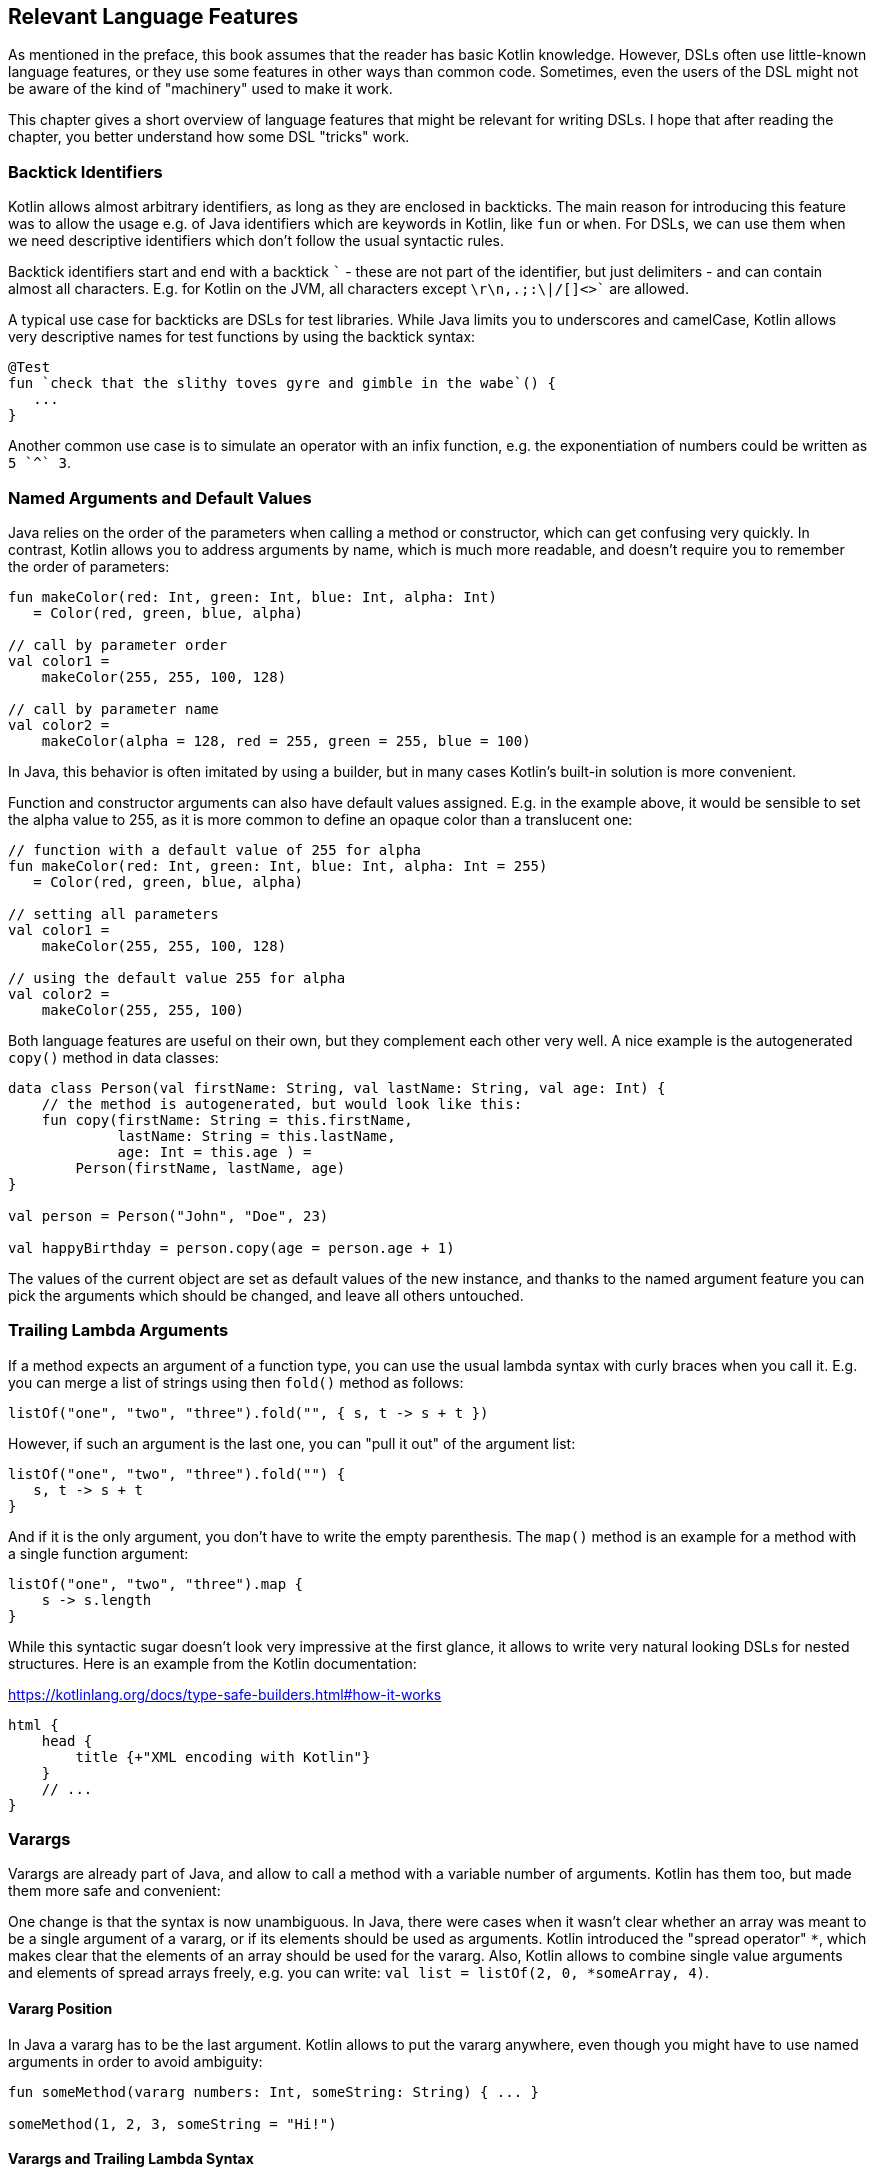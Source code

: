 == Relevant Language Features

As mentioned in the preface, this book assumes that the reader has basic Kotlin knowledge. However, DSLs often use little-known language features, or they use some features in other ways than common code. Sometimes, even the users of the DSL might not be aware of the kind of "machinery" used to make it work.

This chapter gives a short overview of language features that might be relevant for writing DSLs. I hope that after reading the chapter, you better understand how some DSL "tricks" work.

=== Backtick Identifiers (((Backtick Identifiers)))

Kotlin allows almost arbitrary identifiers, as long as they are enclosed in backticks. The main reason for introducing this feature was to allow the usage e.g. of Java identifiers which are keywords in Kotlin, like `fun` or `when`. For DSLs, we can use them when we need descriptive identifiers which don't follow the usual syntactic rules.

Backtick identifiers start and end with a backtick `{backtick}` - these are not part of the identifier, but just delimiters - and can contain almost all characters. E.g. for Kotlin on the JVM, all characters except `\r\n,.;:\|/[]<>{backtick}` are allowed.

A typical use case for backticks are DSLs for test libraries. While Java limits you to underscores and camelCase, Kotlin allows very descriptive names for test functions by using the backtick syntax:

[source]
----
@Test
fun `check that the slithy toves gyre and gimble in the wabe`() {
   ...
}
----

Another common use case is to simulate an operator with an infix function, e.g. the exponentiation of numbers could be written as `5 {backtick}^{backtick} 3`.

=== Named Arguments and Default Values

Java relies on the order of the parameters when calling a method or constructor, which can get confusing very quickly. In contrast, Kotlin allows you to address arguments by name, which is much more readable, and doesn't require you to remember the order of parameters:

[source,kotlin]
----
fun makeColor(red: Int, green: Int, blue: Int, alpha: Int)
   = Color(red, green, blue, alpha)

// call by parameter order
val color1 =
    makeColor(255, 255, 100, 128)

// call by parameter name
val color2 =
    makeColor(alpha = 128, red = 255, green = 255, blue = 100)
----

In Java, this behavior is often imitated by using a builder, but in many cases Kotlin's built-in solution is more convenient.

Function and constructor arguments can also have default values assigned. E.g. in the example above, it would be sensible to set the alpha value to 255, as it is more common to define an opaque color than a translucent one:

[source,kotlin]
----
// function with a default value of 255 for alpha
fun makeColor(red: Int, green: Int, blue: Int, alpha: Int = 255)
   = Color(red, green, blue, alpha)

// setting all parameters
val color1 =
    makeColor(255, 255, 100, 128)

// using the default value 255 for alpha
val color2 =
    makeColor(255, 255, 100)
----

Both language features are useful on their own, but they complement each other very well. A nice example is the autogenerated `copy()` method in data classes:

[source,kotlin]
----
data class Person(val firstName: String, val lastName: String, val age: Int) {
    // the method is autogenerated, but would look like this:
    fun copy(firstName: String = this.firstName,
             lastName: String = this.lastName,
             age: Int = this.age ) =
        Person(firstName, lastName, age)
}

val person = Person("John", "Doe", 23)

val happyBirthday = person.copy(age = person.age + 1)
----

The values of the current object are set as default values of the new instance, and thanks to the named argument feature you can pick the arguments which should be changed, and leave all others untouched.

=== Trailing Lambda Arguments

If a method expects an argument of a function type, you can use the usual lambda syntax with curly braces when you call it. E.g. you can merge a list of strings using then `fold()` method as follows:

[source,kotlin]
----
listOf("one", "two", "three").fold("", { s, t -> s + t })
----

However, if such an argument is the last one, you can "pull it out" of the argument list:

[source,kotlin]
----
listOf("one", "two", "three").fold("") {
   s, t -> s + t
}
----

And if it is the only argument, you don't have to write the empty parenthesis. The `map()` method is an example for a method with a single function argument:

[source,kotlin]
----
listOf("one", "two", "three").map {
    s -> s.length
}
----

While this syntactic sugar doesn't look very impressive at the first glance, it allows to write very natural looking DSLs for nested structures. Here is an example from the Kotlin documentation:

[source,kotlin]
.https://kotlinlang.org/docs/type-safe-builders.html#how-it-works
----
html {
    head {
        title {+"XML encoding with Kotlin"}
    }
    // ...
}
----

=== Varargs

Varargs are already part of Java, and allow to call a method with a variable number of arguments. Kotlin has them too, but made them more safe and convenient:

One change is that the syntax is now unambiguous. In Java, there were cases when it wasn't clear whether an array was meant to be a single argument of a vararg, or if its elements should be used as arguments. Kotlin introduced the "spread operator" `*`, which makes clear that the elements of an array should be used for the vararg. Also, Kotlin allows to combine single value arguments and elements of spread arrays freely, e.g. you can write: `val list = listOf(2, 0, *someArray, 4)`.

==== Vararg Position

In Java a vararg has to be the last argument. Kotlin allows to put the vararg anywhere, even though you might have to use named arguments in order to avoid ambiguity:

[source,kotlin]
----
fun someMethod(vararg numbers: Int, someString: String) { ... }

someMethod(1, 2, 3, someString = "Hi!")
----

==== Varargs and Trailing Lambda Syntax

At the first glance, having the choice to put varargs wherever you want doesn't seem to be terribly useful. But there is one use case which makes this feature interesting from a DSL design perspective: You can put a vararg as second to last argument before a trailing lambda argument.

[source,kotlin]
----
fun someMethod(someString: String, vararg numbers: Int, block: () -> Unit) { ... }

someMethod("Hi!", 1, 2, 3) {
    ...
}
----

You don't need named arguments for clarification in this case.

=== Property-Syntax

Kotlin allows to control how properties are read and written. This makes it easy to hide DSL functionality in plain sight. An easy example is checking preconditions:

[source,kotlin]
----
class TemperatureSensor {
    var celsius: Double = 0.0
        set(value) {
            if(value < -273.15) {
                throw IllegalArgumentException("Temperature is under absolute zero.")
            }
            field = value
       }
   ...
}
----

Later in the extensions section we'll discuss another use of the property syntax.

=== Operator Overloading

Kotlin allows operator overloading, but is quite conservative in the sense that it permits only a fixed and quite limited set of operators:

* the unary operators `+`, `-` and `!`
* the binary arithmetic operators `+`, `-`, `*`, `/` and `%`
* the augmented assignments for these: `+=`, `-=`, `*=`, `/=` and `%=`
* the range operator `..`
* the in operator `in`
* the index access operator `[]`
* the invoke operator `()`
* the equality operators `==` and `!=`
* the comparison operators `<`, `<{zwsp}=`, `>`, `>=`

Note that the boolean operators `&&` and `||` cannot be overloaded.

There are many use cases for operators, but please don't overuse them. There should be at least some association or analogy between the operation and the chosen operator. E.g. for concatenating a path, `/` would be fine, as it is a common path separator. If you want to "add" a single value to a block in some sense, using the unary `+` has become a kind of standard. It might be also okay to use `..` instead of a `:`, because of the visual similarity.

But at some point you need to draw a line, e.g. inverting a matrix by using `!` would be in my opinion a bit of a stretch. Also, it can be confusing when you reuse an operator too often, like "adding" an address, phone number, email or website to a person. Often it is better to use an infix function with a meaningful name instead of letting the users guess what an operator could mean.

.Don't be too clever
****
There is a temptation to be too clever when designing a DSL, by assuming that other people will have the same associations as oneself when looking at certain DSL elements. You may think, "A percent sign clearly looks like a little fraction", but others may not. It's the same awkward situation as for a joke not everyone gets. Such "clever" assumptions make it not only harder to learn the DSL, but make people feel dumb for no good reason.
****

That said, you can do some sneaky things with operators. E.g. the invoke operator can be used to simulate the syntax of a function call, so you can e.g. camouflage objects to look like functions. Similarly, the index access operator can be used to mimic e.g. arrays and maps.

=== Extensions

One of the most important features for DSL design are functions and lambdas with receivers. This can be understood as putting the function body in the scope of the receiver, so you can access its public fields, methods etc., and also refer to the receiver itself using `this`. In case of extension functions, the call looks like a normal method call on a receiver instance.

==== Type narrowing

Interestingly, generic extension functions have a capability that normal instance methods haven't: They can "fix" generic parameters to a certain type, narrowing down the range of possible receivers. Here is an example for calculating the product of numbers as an extension function for a list:

[source,kotlin]
----
fun List<Double>.product() = fold(1.0, Double::times)

val p = listOf(1.0, 2.0, 3.0).product()  // p == 6.0
----

The call to `Double::times` is only possible because the receiver is not just any list, but specifically a `List<Double>`, and this additional type information is also applied to the function body. This feature of extension methods can be used in DSLs e.g. for performing compile-time checks.

==== Loan Pattern

****
The idea of the Loan Pattern is to hide construction and disposal of an instance (often a resource) from client code. The caller gets only access to the already initialized instance, and isn't responsible for things like closing connections at the end.
****

Lambdas can have receivers too, and this plays nicely with the Loan Pattern. This is very useful for DSLs, because it helps to control the life-cycle of the receiver class. Take this example:

[source,kotlin]
----
fun sb(block: StringBuilder.() -> Unit): String =
    StringBuilder()
        .apply { block.invoke(this) }
        .toString()

val s: String = sb {
    append("World")
    insert(0, "Hello ")
    append('!')
}
----

This may look a little confusing at first, but the main point is that you can use extension methods to create a block where `this` is a certain receiver class (here `StringBuilder`), and you don't have to care about its construction or final steps (like calling a `build()` - or here `toString()` - method).

Building DSLs based on this feature is very common, as it has several advantages over the classic Builder Pattern.

==== The @DslMarker annotation

There is a scope problem when you nest several extension functions: Things visible in the outer blocks are also visible in the inner ones. E.g. in a DSL for HTML generation, one could write:

[source,kotlin]
----
html {
    head {...}
    body {
        head {} // ouch, head() is defined in html's scope, but also visible here
    }
}
----

To avoid this problem, there is a mechanism for scope control:

* Define a custom annotation
* Annotate this annotation with `@DslMarker`
* Mark all involved receiver classes (or a common super class) with your annotation
* After this, you can't directly access things from the outer scope. You still can refer them indirectly, like with `this@html.head{...}`

==== Extension properties

You can not only define extension functions and lambdas, but also extension properties. Generally, they aren't used nearly as much as extension functions, but they can help to make DSLs prettier, as they don't require to write empty parentheses:

[source,kotlin]
----
data class Amount(val value: BigDecimal, val currency: String)

val Double.USD
    get() = Amount(this.toBigDecimal(), "USD")

// with an extension function, this would be 22.46.USD()
val money: Amount = 22.46.USD
----

The infix notation covered in the next paragraph uses extension function syntax as well.

=== Infix Notation for Functions

The infix notation allows names of functions to be used like binary operators. Well-known examples in the Kotlin API include `to` for creating pairs, and `until` and `downTo` for creating ranges.

The function must be a receiver function, and have one argument. The receiver-`this` becomes the left-hand side, and the argument becomes the right-hand side of the operator. Note that you can still use the normal function call syntax. Here is an example for checking preconditions:

[source,kotlin]
----
infix fun <T> T.shouldBe(expected: T) {
    require(this == expected)
}

fun testIfExpected(s: String) {
    s.shouldBe("expected") // normal syntax
    s shouldBe "expected" // infix syntax
}
----

A weakness of the infix notation is that you can't explicitly specify generics using this syntax. In this case, you can fall back to the normal function call syntax - but users of the DSL might not know this.

[#functionalInterfaces]
=== Functional Interfaces

Imagine you have an interface for string tests, with a single abstract function, and you need an anonymous implementation:

[source,kotlin]
----
interface Test {
    fun check(s: String): Boolean
}

val shortString = object : Test {
    override fun check(s: String) = s.length < 10
}
----

That is quite ugly, and way too verbose to expect a DSL user to implement your interface this way. But as the interface has only a single abstract method (abbreviated as "SAM"), it can be written as functional interface, which allows to use a simplified syntax to implement it anonymously:

[source,kotlin]
----
//not the "fun"
fun interface Test {
    fun check(s: String): Boolean
}

val shortString = Test { s -> s.length < 10 }
----

The lambda will be automatically translated back to an implementation as shown above. This process is called a "SAM conversion". I think you would agree that this syntax looks much better, in fact good enough to make it useful for DSLs.

=== Generics

Generics are a useful abstraction over concrete types in all kinds of contexts, including DLS design. A specific use case is the implementation of compile time checks. Here is a simple example modelling currencies:

[source,kotlin]
----
import java.math.BigDecimal

interface Euro
interface BritishPound

data class Currency<T>(val value: BigDecimal)

val Double.EUR
    get() = Currency<Euro>(this.toBigDecimal())
val Double.GBP
    get() = Currency<BritishPound>(this.toBigDecimal())

operator fun <T> Currency<T>.plus(that: Currency<T>) =
    copy(value = this.value + that.value)

val works = 3.1.EUR + 4.5.EUR // 7.6 €
val worksToo = 2.1.GBP + 4.2.GBP // 6.3 £

//this doesn't compile:
//val oops = 3.1.EUR + 4.5.GBP
----

Adding amounts of different currencies together isn't possible, because the definition of `+` ensures that both amounts belong to the same currency.

.Type-level Programming and Phantom Types
****
Type-level programming is a technique, where the compiler is used to perform checks or even calculations, which gives more control over the behavior of the affected classes. That includes restricting unwanted operations, or a more flexible behavior of the type system.

A type parameter which doesn't relate to any field, argument, etc. of its  class is called a "phantom type", and is commonly used for type-level programming.
****

[#reifiedGenerics]
==== Reified Generics

One great feature of Kotlin is reified generics. The JVM implements generics using "type erasure", which means that (while the compiler checks them and even adds type casts and auxiliary methods) at runtime the JVM basically "forgets" them. In Kotlin, you can access that type information under certain circumstances:

[source,kotlin]
----
inline fun <reified T> List<T>.combine(): Unit = when(T::class) {
    Int::class -> (this as List<Int>).sum()
    String::class -> (this as List<String>).fold("", String::plus)
    else -> this.toString()
}.let { println(it) }

fun main() {
    listOf<Int>().combine() // 0
    listOf(1,2,3).combine()  // 6
    listOf("x","y","z").combine() // xyz
    listOf(true, false).combine() // [true, false]
}
----

Note the expression `T::class`, which shouldn't work considering type erasure. However, the function is defined as an `inline` function, and the generic parameter `T` is marked as "reified". The details are beyond the scope of this book, but basically the inlining allows the compiler to gather the generic type information already at compile time, and make it look like as there is no type erasure happening. It should be noted that inline functions are subjected to some restrictions, and show differences to "normal" functions regarding their return behavior.

[#annotations]
=== Annotations

You can write whole DSLs using annotations, but more often annotations can support DSLs, e.g. by pointing out how certain fields or classes should be handled. They are especially powerful when your DSL shows a certain default behavior, but needs to consider some edge cases or exceptions, like "don't persist this property".

Another useful application for annotations is code generation(((Code Generation))). E.g. the already mentioned AutoDSL library uses the information provided via annotations to construct the DSL classes for you.

.Annotation Processors
****
Annotation processors allow to execute custom processor code during the build process, according to the annotations present in the application code. Kotlin features two annotation processors, the older https://kotlinlang.org/docs/kapt.html[kapt], which won't be developed further, and the recommended https://kotlinlang.org/docs/ksp-overview.html[Kotlin Symbol Processing API] (KSP). While the topic is beyond the scope of this book, it might be a good idea to get familiar with this concept, especially when developing annotation-based DSLs.
****

[#reflection]
=== Reflection

Sometimes you need to inspect or deconstruct classes, call unknown methods, react to annotations etc., which can be done using reflection. If you need more than the most basic reflection in Kotlin, you have to import a separate dependency:

[source,kotlin]
.Gradle (.kts)
----
dependencies {
    implementation("org.jetbrains.kotlin:kotlin-reflect:1.7.10")
}
----

[source,xml]
.Maven
----
<dependencies>
  <dependency>
      <groupId>org.jetbrains.kotlin</groupId>
      <artifactId>kotlin-reflect</artifactId>
  </dependency>
</dependencies>
----

Depending on your use case, you might also consider alternatives like https://github.com/Kotlin/kotlinx.reflect.lite[kotlinx.reflect.lite].